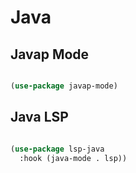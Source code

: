 #+PROPERTY: header-args:emacs-lisp :tangle ./conf/java.el :mkdirp yes

* Java

** Javap Mode

#+begin_src emacs-lisp

  (use-package javap-mode)

#+end_src

** Java LSP

#+begin_src emacs-lisp

  (use-package lsp-java
    :hook (java-mode . lsp))

#+end_src

